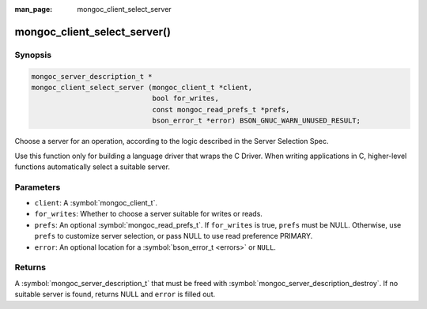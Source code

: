 :man_page: mongoc_client_select_server

mongoc_client_select_server()
=============================

Synopsis
--------

.. code-block:: c

  mongoc_server_description_t *
  mongoc_client_select_server (mongoc_client_t *client,
                               bool for_writes,
                               const mongoc_read_prefs_t *prefs,
                               bson_error_t *error) BSON_GNUC_WARN_UNUSED_RESULT;

Choose a server for an operation, according to the logic described in the Server Selection Spec.

Use this function only for building a language driver that wraps the C Driver. When writing applications in C, higher-level functions automatically select a suitable server.

Parameters
----------

* ``client``: A :symbol:`mongoc_client_t`.
* ``for_writes``: Whether to choose a server suitable for writes or reads.
* ``prefs``: An optional :symbol:`mongoc_read_prefs_t`. If ``for_writes`` is true, ``prefs`` must be NULL. Otherwise, use ``prefs`` to customize server selection, or pass NULL to use read preference PRIMARY.
* ``error``: An optional location for a :symbol:`bson_error_t <errors>` or ``NULL``.

Returns
-------

A :symbol:`mongoc_server_description_t` that must be freed with :symbol:`mongoc_server_description_destroy`. If no suitable server is found, returns NULL and ``error`` is filled out.

